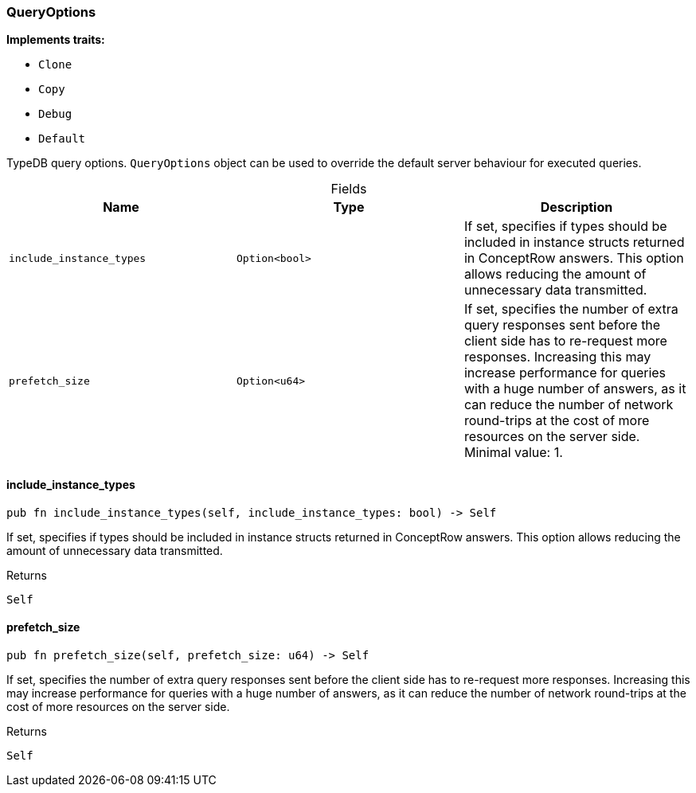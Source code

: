 [#_struct_QueryOptions]
=== QueryOptions

*Implements traits:*

* `Clone`
* `Copy`
* `Debug`
* `Default`

TypeDB query options. ``QueryOptions`` object can be used to override the default server behaviour for executed queries.

[caption=""]
.Fields
// tag::properties[]
[cols=",,"]
[options="header"]
|===
|Name |Type |Description
a| `include_instance_types` a| `Option<bool>` a| If set, specifies if types should be included in instance structs returned in ConceptRow answers. This option allows reducing the amount of unnecessary data transmitted.
a| `prefetch_size` a| `Option<u64>` a| If set, specifies the number of extra query responses sent before the client side has to re-request more responses. Increasing this may increase performance for queries with a huge number of answers, as it can reduce the number of network round-trips at the cost of more resources on the server side. Minimal value: 1.
|===
// end::properties[]

// tag::methods[]
[#_struct_QueryOptions_include_instance_types_]
==== include_instance_types

[source,rust]
----
pub fn include_instance_types(self, include_instance_types: bool) -> Self
----

If set, specifies if types should be included in instance structs returned in ConceptRow answers. This option allows reducing the amount of unnecessary data transmitted.

[caption=""]
.Returns
[source,rust]
----
Self
----

[#_struct_QueryOptions_prefetch_size_]
==== prefetch_size

[source,rust]
----
pub fn prefetch_size(self, prefetch_size: u64) -> Self
----

If set, specifies the number of extra query responses sent before the client side has to re-request more responses. Increasing this may increase performance for queries with a huge number of answers, as it can reduce the number of network round-trips at the cost of more resources on the server side.

[caption=""]
.Returns
[source,rust]
----
Self
----

// end::methods[]

